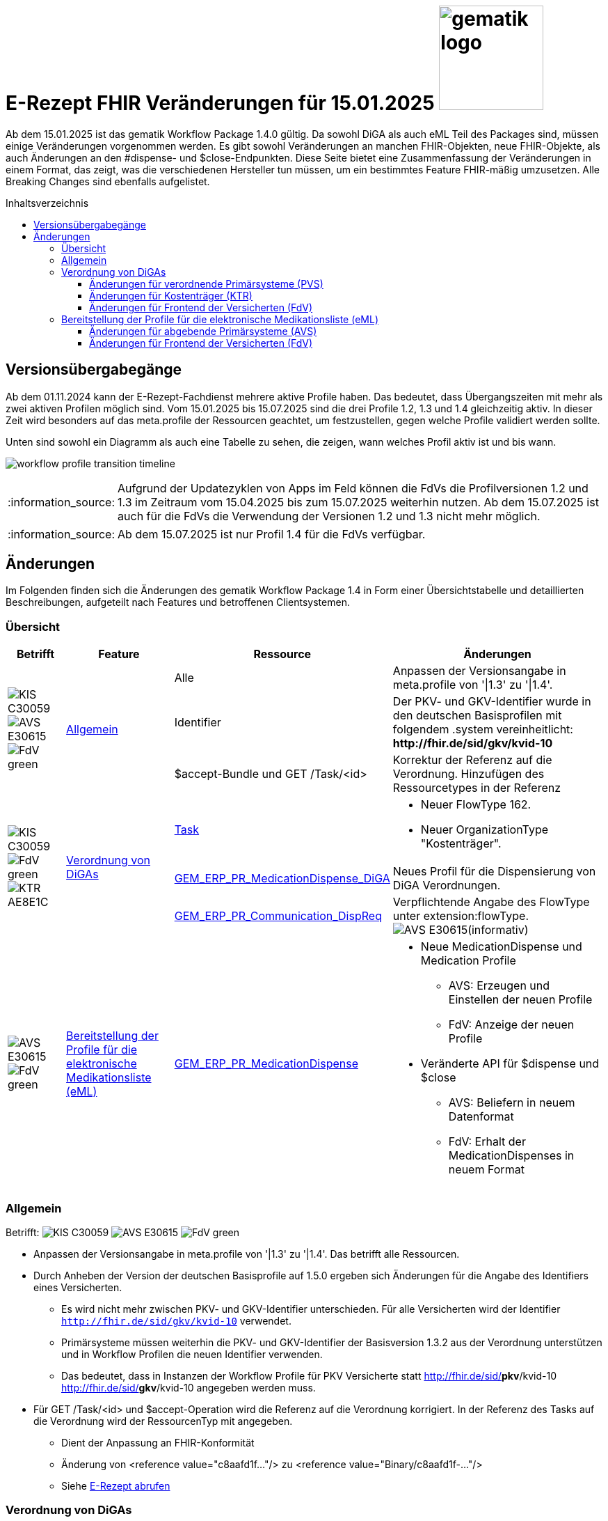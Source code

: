 = E-Rezept FHIR Veränderungen für 15.01.2025 image:gematik_logo.png[width=150, float="right"]
// asciidoc settings for DE (German)
// ==================================
:imagesdir: ../images
:tip-caption: :bulb:
:note-caption: :information_source:
:important-caption: :heavy_exclamation_mark:
:caution-caption: :fire:
:warning-caption: :warning:
:toc: macro
:toclevels: 3
:toc-title: Inhaltsverzeichnis
:AVS: https://img.shields.io/badge/AVS-E30615
:PVS: https://img.shields.io/badge/PVS/KIS-C30059
:FdV: https://img.shields.io/badge/FdV-green
:eRp: https://img.shields.io/badge/eRp--FD-blue
:KTR: https://img.shields.io/badge/KTR-AE8E1C

Ab dem 15.01.2025 ist das gematik Workflow Package 1.4.0 gültig. Da sowohl DiGA als auch eML Teil des Packages sind, müssen einige Veränderungen vorgenommen werden. Es gibt sowohl Veränderungen an manchen FHIR-Objekten, neue FHIR-Objekte, als auch Änderungen an den #dispense- und $close-Endpunkten. Diese Seite bietet eine Zusammenfassung der Veränderungen in einem Format, das zeigt, was die verschiedenen Hersteller tun müssen, um ein bestimmtes Feature FHIR-mäßig umzusetzen. Alle Breaking Changes sind ebenfalls aufgelistet.

toc::[]

== Versionsübergabegänge
Ab dem 01.11.2024 kann der E-Rezept-Fachdienst mehrere aktive Profile haben. Das bedeutet, dass Übergangszeiten mit mehr als zwei aktiven Profilen möglich sind. Vom 15.01.2025 bis 15.07.2025 sind die drei Profile 1.2, 1.3 und 1.4 gleichzeitig aktiv. In dieser Zeit wird besonders auf das meta.profile der Ressourcen geachtet, um festzustellen, gegen welche Profile validiert werden sollte.

Unten sind sowohl ein Diagramm als auch eine Tabelle zu sehen, die zeigen, wann welches Profil aktiv ist und bis wann.

image:workflow_profile_transition_timeline.png[]

NOTE: Aufgrund der Updatezyklen von Apps im Feld können die FdVs die Profilversionen 1.2 und 1.3 im Zeitraum vom 15.04.2025 bis zum 15.07.2025 weiterhin nutzen. Ab dem 15.07.2025 ist auch für die FdVs die Verwendung der Versionen 1.2 und 1.3 nicht mehr möglich.

NOTE: Ab dem 15.07.2025 ist nur Profil 1.4 für die FdVs verfügbar.

== Änderungen
Im Folgenden finden sich die Änderungen des gematik Workflow Package 1.4 in Form einer Übersichtstabelle und detaillierten Beschreibungen, aufgeteilt nach Features und betroffenen Clientsystemen.

=== Übersicht
[cols="a,a,a,a"]
[%autowidth]
|===
h|Betrifft h|Feature h|Ressource h|Änderungen

// Row 1 - Allgemein
.3+| image:{PVS}[] image:{AVS}[] image:{FdV}[] .3+|<<Allgemein>>
| Alle | Anpassen der Versionsangabe in meta.profile von '\|1.3' zu '\|1.4'.
| Identifier | Der PKV- und GKV-Identifier wurde in den deutschen Basisprofilen mit folgendem .system vereinheitlicht: *\http://fhir.de/sid/gkv/kvid-10*
| $accept-Bundle und GET /Task/<id> | Korrektur der Referenz auf die Verordnung. Hinzufügen des Ressourcetypes in der Referenz

// Row 2 - DiGA
.3+| image:{PVS}[] image:{FdV}[] image:{KTR}[]
 .3+|<<Verordnung von DiGAs>>|link:https://simplifier.net/erezept-workflow/gem_erp_pr_task[Task]|
* Neuer FlowType 162. +
* Neuer OrganizationType "Kostenträger".

|link:https://simplifier.net/erezept-workflow/gem_erp_pr_medicationdispense_diga[GEM_ERP_PR_MedicationDispense_DiGA]
|Neues Profil für die Dispensierung von DiGA Verordnungen.

|link:https://simplifier.net/erezept-workflow/gem_erp_pr_communication_dispreq[GEM_ERP_PR_Communication_DispReq]
| Verpflichtende Angabe des FlowType unter extension:flowType. +
image:{AVS}[](informativ)

// Row 3 - eML
| image:{AVS}[] image:{FdV}[] |<<Bereitstellung der Profile für die elektronische Medikationsliste (eML)>>|link:https://simplifier.net/erezept-workflow/gem_erp_pr_medicationdispense[GEM_ERP_PR_MedicationDispense]|[disc]
* Neue MedicationDispense und Medication Profile
** AVS: Erzeugen und Einstellen der neuen Profile
** FdV: Anzeige der neuen Profile
* Veränderte API für $dispense und $close
** AVS: Beliefern in neuem Datenformat
** FdV: Erhalt der MedicationDispenses in neuem Format
|===

=== Allgemein
Betrifft: image:{PVS}[] image:{AVS}[] image:{FdV}[]

* Anpassen der Versionsangabe in meta.profile von '|1.3' zu '|1.4'. Das betrifft alle Ressourcen.
* Durch Anheben der Version der deutschen Basisprofile auf 1.5.0 ergeben sich Änderungen für die Angabe des Identifiers eines Versicherten.
** Es wird nicht mehr zwischen PKV- und GKV-Identifier unterschieden. Für alle Versicherten wird der Identifier `http://fhir.de/sid/gkv/kvid-10` verwendet.
** Primärsysteme müssen weiterhin die PKV- und GKV-Identifier der Basisversion 1.3.2 aus der Verordnung unterstützen und in Workflow Profilen die neuen Identifier verwenden.
** Das bedeutet, dass in Instanzen der Workflow Profile für PKV Versicherte statt http://fhir.de/sid/*pkv*/kvid-10 http://fhir.de/sid/*gkv*/kvid-10 angegeben werden muss.
* Für GET /Task/<id> und $accept-Operation wird die Referenz auf die Verordnung korrigiert. In der Referenz des Tasks auf die Verordnung wird der RessourcenTyp mit angegeben.
** Dient der Anpassung an FHIR-Konformität
** Änderung von <reference value="c8aafd1f..."/> zu  <reference value="Binary/c8aafd1f-..."/>
** Siehe xref:../docs/erp_abrufen#E-Rezept abrufen"".adoc[E-Rezept abrufen]

=== Verordnung von DiGAs
Betrifft: image:{PVS}[] image:{FdV}[] image:{KTR}[] +
Informativ: image:{AVS}[]

Dieses Feature ermöglicht es über den E-Rezept-Fachdienst DiGA-Verordnungen einzustellen und abzurufen. Verordnungen dieser Art werden mit einem neuen FlowType 162 erstellt und von den Kostenträgern (KTR, Krankenkassen) abgerufen und eingelöst.

Weitere Informationen zu diesem Feature können in der link:https://gemspec.gematik.de/prereleases/Draft_eRp_DiGA/[Vorabveröffentlichung des Feature Dokuments DiGA] eingesehen werden. Die xref:../docs/erp_diga.adoc[API Beschreibung zum Feature DiGA] bietet Entwicklungsunterstützung für PVS, E-Rezept-FdV und Clientsystem Kostenträger.

Zur Umsetzung des Features sind folgende Schritte notwendig:

==== Änderungen für verordnende Primärsysteme (PVS)

* Verarbeitung des neuen FlowType 162 in der Task-Ressource.
* Erstellen von DiGA-Verordnungen mit den Profilen zur link:https://simplifier.net/evdga["Verordnung von digitalen Gesundheitsanwendungen" (DiGA)].
* Verarbeiten eines des PerformerTypes "Kostenträger" mit "urn:oid:1.2.276.0.76.4.59" aus dem CodeSystem link:https://simplifier.net/erezept-workflow/gem-erp-cs-organizationtype[CS_OrganizationType] in der Task Ressource.

==== Änderungen für Kostenträger (KTR)

* Verarbeitung des neuen FlowType 162 in der Task-Ressource.
* Verarbeitung der DiGA-Verordnungen mit den Profilen zur link:https://simplifier.net/evdga["Verordnung von digitalen Gesundheitsanwendungen" (DiGA)].
* Erzeugen einer Abgabe für DiGA-Verordnungen mit dem neuen Profil link:https://simplifier.net/erezept-workflow/gem_erp_pr_medicationdispense_diga[GEM_ERP_PR_MedicationDispense_DiGA]. Für die Abgabe ist folgendes zu beachten:
** Der Freischaltcode ist in der Extension MedicationDispense.extension:redeemCode zu hinterlegen
** In MedicationDispense.medication sind die Informationen zur DiGA-Verordnungseinheit zu hinterlegen
** Angabe von MedicationDispense.substitution ist verboten

==== Änderungen für Frontend der Versicherten (FdV)

* Verarbeitung des neuen FlowType 162 in der Task-Ressource.
* Verarbeitung der DiGA-Verordnungen mit den Profilen zur link:https://simplifier.net/evdga["Verordnung von digitalen Gesundheitsanwendungen" (DiGA)].
* Das Profil für die Zuweisung einer Verordnung link:https://simplifier.net/erezept-workflow/gem_erp_pr_communication_dispreq[GEM_ERP_PR_Communication_DispReq] enthält jetzt verpflichtend den FlowType unter extension:flowType.

NOTE: image:{AVS}[] AVS müssen die Angabe des FlowType nicht auswerten.

=== Bereitstellung der Profile für die elektronische Medikationsliste (eML)
Betrifft: image:{AVS}[] image:{FdV}[]

Zum Start von "ePA für Alle" ist der E-Rezept-Fachdienst an das ePA Aktensystem angebunden und überträgt Verordnungs- und Dispensierdaten an das ePA Aktensystem, damit es in der elekronischen Medikationsliste (eML) zur Anzeige gebracht werden kann.
Aufgrund dessen werden ab der Profilversion 1.4 die Profile link:https://simplifier.net/erezept-workflow/gem_erp_pr_medicationdispense[GEM_ERP_PR_MedicationDispense] und link:https://simplifier.net/erezept-workflow/gem_erp_pr_medication[GEM_ERP_PR_Medication] angepasst. Diese Profile sind von den ePA Profilen abgeleitet und sind damit auch für die Kommunikation mit der ePA geeignet und kompatibel.

Darüber hinaus ändert sich auch die API für die Endpunkte $dispense und $close und wird in ein neues Datenformat überführt, was in Zukunft auch mit der Abgabe von OTCs gegenüber dem ePA Aktensystem kompatibel ist.

Vertiefte Informationen zu den Änderungen der API für AVS finden sich auf der Seite link:../docs/erp_eml-epa-notes.adoc[Hinweise für die Belieferung von E-Rezepten]. Diese sind auch für die FdVs relavant, da die Datenstrukturen der neuen Profile im FdV zur Anzeige gebracht werden müssen.
Das gesamte Feature kann als Vorabversion hier eingesehen werden: link:https://gemspec.gematik.de/prereleases/Draft_eRp_ePA_1_2_0/[Vorabveröffentlichung des Feature Dokuments eRp_ePA]

NOTE: Verordnungen und Dispensierungen, die mit den Workflow-Profilen 1.2 und 1.3 erstellt werden, werden ebenfalls in die ePA übertragen.

==== Änderungen für abgebende Primärsysteme (AVS)

* Implementieren neuer MedicationDispense und Medication Profile
* Änderung der Datenstruktur der Abgabe von Medikamenten für die Endpunkte $dispense und $close

==== Änderungen für Frontend der Versicherten (FdV)

* Verarbeiten neuer MedicationDispense und Medication Profile
* In der Abfrage zu GET /MedicationDispense sind ab dem 15.01.2025 die neuen Profile zu erwarten. Ein Aufruf liefert dann neue und alte Profile in einem Request.
